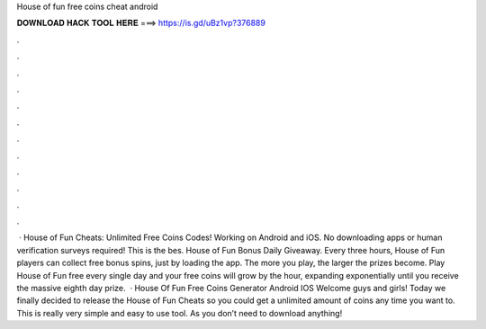 House of fun free coins cheat android

𝐃𝐎𝐖𝐍𝐋𝐎𝐀𝐃 𝐇𝐀𝐂𝐊 𝐓𝐎𝐎𝐋 𝐇𝐄𝐑𝐄 ===> https://is.gd/uBz1vp?376889

.

.

.

.

.

.

.

.

.

.

.

.

 · House of Fun Cheats: Unlimited Free Coins Codes! Working on Android and iOS. No downloading apps or human verification surveys required! This is the bes. House of Fun Bonus Daily Giveaway. Every three hours, House of Fun players can collect free bonus spins, just by loading the app. The more you play, the larger the prizes become. Play House of Fun free every single day and your free coins will grow by the hour, expanding exponentially until you receive the massive eighth day prize.  · House Of Fun Free Coins Generator Android IOS Welcome guys and girls! Today we finally decided to release the House of Fun Cheats so you could get a unlimited amount of coins any time you want to. This is really very simple and easy to use tool. As you don’t need to download anything!